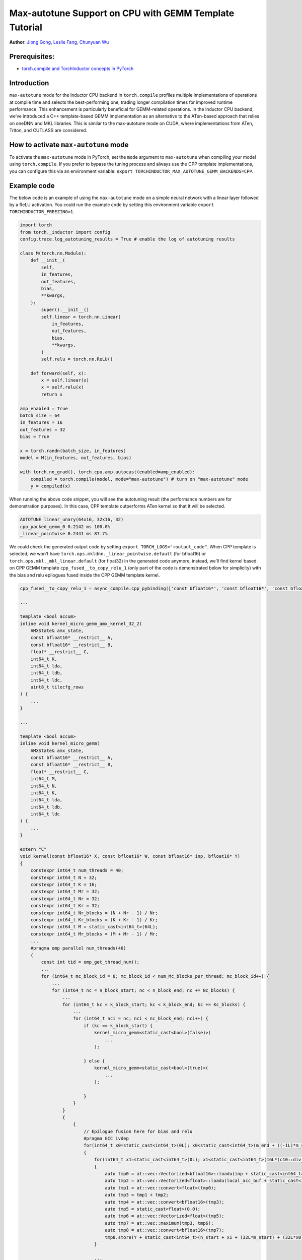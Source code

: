 Max-autotune Support on CPU with GEMM Template Tutorial
==============================================================

**Author**: `Jiong Gong <https://github.com/jgong5>`__, `Leslie Fang <https://github.com/leslie-fang-intel>`__, `Chunyuan Wu <https://github.com/chunyuan-w>`__

Prerequisites:
----------------
-  `torch.compile and TorchInductor concepts in PyTorch <https://pytorch.org/tutorials/intermediate/torch_compile_tutorial.html>`__

Introduction
------------
``max-autotune`` mode for the Inductor CPU backend in ``torch.compile`` profiles multiple implementations of operations at compile time and selects the best-performing one,
trading longer compilation times for improved runtime performance. This enhancement is particularly beneficial for GEMM-related operations.
In the Inductor CPU backend, we’ve introduced a C++ template-based GEMM implementation as an alternative to the ATen-based approach that relies on oneDNN and MKL libraries.
This is similar to the max-autotune mode on CUDA, where implementations from ATen, Triton, and CUTLASS are considered.


How to activate ``max-autotune`` mode
------------
To activate the ``max-autotune`` mode in PyTorch, set the ``mode`` argument to ``max-autotune`` when compiling your model using ``torch.compile``.
If you prefer to bypass the tuning process and always use the CPP template implementations, you can configure this via an environment variable: 
``export TORCHINDUCTOR_MAX_AUTOTUNE_GEMM_BACKENDS=CPP``.


Example code
------------
The below code is an example of using the ``max-autotune`` mode on a simple neural network with a linear layer followed by a ReLU activation.
You could run the example code by setting this environment variable ``export TORCHINDUCTOR_FREEZING=1``.


.. code:: python

    import torch
    from torch._inductor import config
    config.trace.log_autotuning_results = True # enable the log of autotuning results

    class M(torch.nn.Module):
        def __init__(
            self,
            in_features,
            out_features,
            bias,
            **kwargs,
        ):
            super().__init__()
            self.linear = torch.nn.Linear(
                in_features,
                out_features,
                bias,
                **kwargs,
            )
            self.relu = torch.nn.ReLU()

        def forward(self, x):
            x = self.linear(x)
            x = self.relu(x)
            return x

    amp_enabled = True
    batch_size = 64
    in_features = 16
    out_features = 32
    bias = True

    x = torch.randn(batch_size, in_features)
    model = M(in_features, out_features, bias)

    with torch.no_grad(), torch.cpu.amp.autocast(enabled=amp_enabled):
        compiled = torch.compile(model, mode="max-autotune") # turn on "max-autotune" mode
        y = compiled(x)


When running the above code snippet, you will see the autotuning result (the performance numbers are for demonstration purposes).
In this case, CPP template outperforms ATen kernel so that it will be selected.

.. code:: shell

    AUTOTUNE linear_unary(64x16, 32x16, 32)
    cpp_packed_gemm_0 0.2142 ms 100.0% 
    _linear_pointwise 0.2441 ms 87.7% 


We could check the generated output code by setting ``export TORCH_LOGS="+output_code"``.
When CPP template is selected, we won't have ``torch.ops.mkldnn._linear_pointwise.default`` (for bfloat16) or ``torch.ops.mkl._mkl_linear.default`` (for float32)
in the generated code anymore, instead, we'll find kernel based on CPP GEMM template ``cpp_fused__to_copy_relu_1``
(only part of the code is demonstrated below for simplicity) with the bias and relu epilogues fused inside the CPP GEMM template kernel.

.. code:: python

    cpp_fused__to_copy_relu_1 = async_compile.cpp_pybinding(['const bfloat16*', 'const bfloat16*', 'const bfloat16*', 'bfloat16*'], '''
    
    ...

    template <bool accum>
    inline void kernel_micro_gemm_amx_kernel_32_2(
        AMXState& amx_state,
        const bfloat16* __restrict__ A,
        const bfloat16* __restrict__ B,
        float* __restrict__ C,
        int64_t K,
        int64_t lda,
        int64_t ldb,
        int64_t ldc,
        uint8_t tilecfg_rows
    ) {
        ...
    }
    
    ...

    template <bool accum>
    inline void kernel_micro_gemm(
        AMXState& amx_state,
        const bfloat16* __restrict__ A,
        const bfloat16* __restrict__ B,
        float* __restrict__ C,
        int64_t M,
        int64_t N,
        int64_t K,
        int64_t lda,
        int64_t ldb,
        int64_t ldc
    ) {
        ...
    }

    extern "C" 
    void kernel(const bfloat16* X, const bfloat16* W, const bfloat16* inp, bfloat16* Y)
    {
        constexpr int64_t num_threads = 40;
        constexpr int64_t N = 32;
        constexpr int64_t K = 16;
        constexpr int64_t Mr = 32;
        constexpr int64_t Nr = 32;
        constexpr int64_t Kr = 32;
        constexpr int64_t Nr_blocks = (N + Nr - 1) / Nr;
        constexpr int64_t Kr_blocks = (K + Kr - 1) / Kr;
        constexpr int64_t M = static_cast<int64_t>(64L);
        constexpr int64_t Mr_blocks = (M + Mr - 1) / Mr;
        ...
        #pragma omp parallel num_threads(40)
        {
            const int tid = omp_get_thread_num();
            ...
            for (int64_t mc_block_id = 0; mc_block_id < num_Mc_blocks_per_thread; mc_block_id++) {
                ...
                for (int64_t nc = n_block_start; nc < n_block_end; nc += Nc_blocks) {
                    ...
                    for (int64_t kc = k_block_start; kc < k_block_end; kc += Kc_blocks) {
                        ...
                        for (int64_t nci = nc; nci < nc_block_end; nci++) {
                            if (kc == k_block_start) {
                                kernel_micro_gemm<static_cast<bool>(false)>(
                                    ...
                                );

                            } else {
                                kernel_micro_gemm<static_cast<bool>(true)>(
                                    ...
                                );

                            }
                        }
                    }
                    {
                        {
                            // Epilogue fusion here for bias and relu
                            #pragma GCC ivdep
                            for(int64_t x0=static_cast<int64_t>(0L); x0<static_cast<int64_t>(m_end + ((-1L)*m_start)); x0+=static_cast<int64_t>(1L))
                            {
                                for(int64_t x1=static_cast<int64_t>(0L); x1<static_cast<int64_t>(16L*(c10::div_floor_integer(static_cast<int64_t>((n_end + ((-1L)*n_start))), static_cast<int64_t>(16L)))); x1+=static_cast<int64_t>(16L))
                                {
                                    auto tmp0 = at::vec::Vectorized<bfloat16>::loadu(inp + static_cast<int64_t>(n_start + x1), static_cast<int64_t>(16));
                                    auto tmp2 = at::vec::Vectorized<float>::loadu(local_acc_buf + static_cast<int64_t>(x1 + (Nc_blocks*Nr*x0)), static_cast<int64_t>(16));
                                    auto tmp1 = at::vec::convert<float>(tmp0);
                                    auto tmp3 = tmp1 + tmp2;
                                    auto tmp4 = at::vec::convert<bfloat16>(tmp3);
                                    auto tmp5 = static_cast<float>(0.0);
                                    auto tmp6 = at::vec::Vectorized<float>(tmp5);
                                    auto tmp7 = at::vec::maximum(tmp3, tmp6);
                                    auto tmp8 = at::vec::convert<bfloat16>(tmp7);
                                    tmp8.store(Y + static_cast<int64_t>(n_start + x1 + (32L*m_start) + (32L*x0)), static_cast<int64_t>(16));
                                }
                                
                                ...

                            }
                        }

                    }
                }
            }
            amx_state.release([]() { _tile_release(); });
        }
    }
    ''')

Conclusion
------------
In this tutorial, we introduced max-autotune support on CPU with GEMM template. We explained the API to activate this feature and demonstrated
the generated code of GEMM template.

This feature is in prototype stage. If you have any feature requests or run into any issues, please file a bug report at `GitHub issues <https://github.com/pytorch/pytorch/issues>`_.




TODO: perf numbers?
TODO: output code too long
